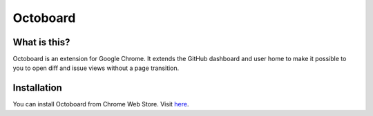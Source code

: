 Octoboard
=========

What is this?
-------------
Octoboard is an extension for Google Chrome. It extends the GitHub dashboard and user home to make it possible to you to open diff and issue views without a page transition.

.. image:: https://github.com/lanius/octoboard/raw/master/artwork/logo_for_github.png
  :alt: Octoboard
  :align: right

Installation
------------
You can install Octoboard from Chrome Web Store. Visit `here <https://chrome.google.com/webstore/detail/emjogbkgpdmngmcedfiaafejbddikomp>`_.

